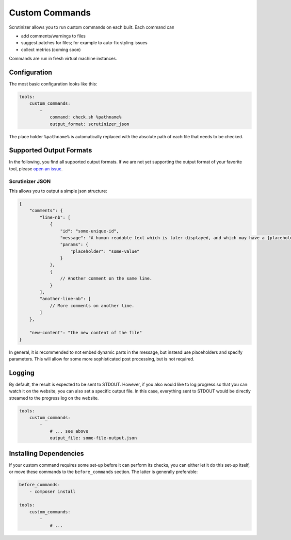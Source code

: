 Custom Commands
===============

Scrutinizer allows you to run custom commands on each built. Each command can

- add comments/warnings to files
- suggest patches for files; for example to auto-fix styling issues
- collect metrics (coming soon)

Commands are run in fresh virtual machine instances.

Configuration
-------------
The most basic configuration looks like this:

.. code-block :: yaml

    tools:
        custom_commands:
            -
                command: check.sh %pathname%
                output_format: scrutinizer_json

The place holder ``%pathname%`` is automatically replaced with the absolute path of each file that needs to be checked.

Supported Output Formats
------------------------
In the following, you find all supported output formats. If we are not yet supporting the output format of your favorite
tool, please `open an issue <https://github.com/scrutinizer-ci/scrutinizer/issues/new>`_.

Scrutinizer JSON
~~~~~~~~~~~~~~~~
This allows you to output a simple json structure:

.. code-block :: js

    {
        "comments": {
            "line-nb": [
                {
                    "id": "some-unique-id",
                    "message": "A human readable text which is later displayed, and which may have a {placeholder}",
                    "params": {
                        "placeholder": "some-value"
                    }
                },
                {
                    // Another comment on the same line.
                }
            ],
            "another-line-nb": [
                // More comments on another line.
            ]
        },

        "new-content": "the new content of the file"
    }

In general, it is recommended to not embed dynamic parts in the message, but instead use placeholders and specify
parameters. This will allow for some more sophisticated post processing, but is not required.

Logging
-------
By default, the result is expected to be sent to STDOUT. However, if you also would like to log progress so that you
can watch it on the website, you can also set a specific output file. In this case, everything sent to STDOUT would be
directly streamed to the progress log on the website.

.. code-block :: yaml

    tools:
        custom_commands:
            -
                # ... see above
                output_file: some-file-output.json

Installing Dependencies
-----------------------
If your custom command requires some set-up before it can perform its checks, you can either let it do this set-up
itself, or move these commands to the ``before_commands`` section. The latter is generally preferable:

.. code-block :: yaml

    before_commands:
        - composer install

    tools:
        custom_commands:
            -
                # ...
